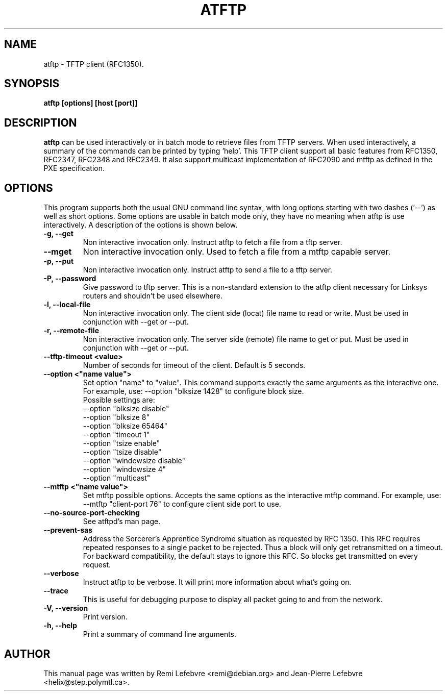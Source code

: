 .\"                                      Hey, EMACS: -*- nroff -*-
.TH ATFTP 1 "December 27, 2000"
.\" Some roff macros, for reference:
.\" .nh        disable hyphenation
.\" .hy        enable hyphenation
.\" .ad l      left justify
.\" .ad b      justify to both left and right margins
.\" .nf        disable filling
.\" .fi        enable filling
.\" .br        insert line break
.\" .sp <n>    insert n+1 empty lines
.\" for manpage-specific macros, see man(7)
.SH NAME
atftp \- TFTP client (RFC1350).
.SH SYNOPSIS
.B atftp [options] [host [port]]

.SH DESCRIPTION
.B atftp
can be used interactively or in batch mode to retrieve files from TFTP
servers. When used interactively, a summary of the commands can be
printed by typing 'help'. This TFTP client support all basic features
from RFC1350, RFC2347, RFC2348 and RFC2349. It also support multicast
implementation of RFC2090 and mtftp as defined in the PXE
specification.

.SH OPTIONS
This program supports both the usual GNU command line syntax, with
long options starting with two dashes ('--') as well as short
options. Some options are usable in batch mode only, they have no meaning
when atftp is use interactively. A description of the options is
shown below.

.TP
.B \-g, \-\-get
Non interactive invocation only. Instruct atftp to fetch a file from a tftp server.

.TP
.B \-\-mget
Non interactive invocation only. Used to fetch a file from a mtftp capable
server.

.TP
.B \-p, \-\-put
Non interactive invocation only. Instruct atftp to send a file to a tftp server.

.TP
.B \-P, \-\-password
Give password to tftp server. This is a non-standard extension to the
atftp client necessary for Linksys routers and shouldn't be used elsewhere.

.TP
.B \-l, \-\-local-file
Non interactive invocation only. The client side (locat) file name to read or
write. Must be used in conjunction with \-\-get or \-\-put.

.TP
.B \-r, \-\-remote-file
Non interactive invocation only. The server side (remote) file name to get or
put. Must be used in conjunction with \-\-get or \-\-put.

.TP
.B \-\-tftp-timeout <value>
Number of seconds for timeout of the client. Default is 5 seconds.

.TP
.B \-\-option <"name value">
Set option "name" to "value". This command supports exactly the same
arguments as the interactive one. For example, use: --option "blksize 1428"
to configure block size.
.br
Possible settings are:
.br
  --option "blksize disable"
  --option "blksize 8"
  --option "blksize 65464"
  --option "timeout 1"
  --option "tsize enable"
  --option "tsize disable"
  --option "windowsize disable"
  --option "windowsize 4"
  --option "multicast"

.TP
.B \-\-mtftp <"name value">
Set mtftp possible options. Accepts the same options as the interactive
mtftp command. For example, use:
--mtftp "client-port 76"
to configure client side port to use.

.TP
.B \-\-no\-source\-port\-checking
See atftpd's man page.

.TP
.B \-\-prevent\-sas
Address the Sorcerer's Apprentice Syndrome situation as requested by RFC 1350.
This RFC requires repeated responses to a single packet to be
rejected. Thus a block will only get retransmitted on a timeout.
For backward compatibility, the default stays to ignore this RFC.
So blocks get transmitted on every request.

.TP
.B \-\-verbose
Instruct atftp to be verbose. It will print more information about
what's going on.

.TP
.B \-\-trace
This is useful for debugging purpose to display all packet going to
and from the network.

.TP
.B \-V, \-\-version
Print version.

.TP
.B \-h, \-\-help
Print a summary of command line arguments.


.SH AUTHOR
This manual page was written by Remi Lefebvre <remi@debian.org> and
Jean-Pierre Lefebvre <helix@step.polymtl.ca>.
